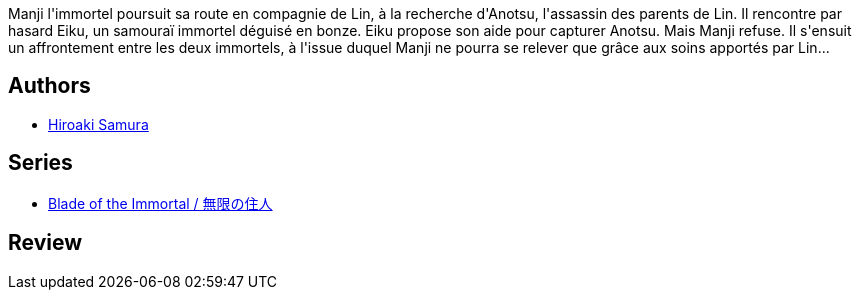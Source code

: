 :jbake-type: post
:jbake-status: published
:jbake-title: L'Habitant de l'infini, Tome 2 (L'Habitant de l'infini, #2)
:jbake-tags:  fantasy, japon, rayon-bd,_année_2000,_mois_janv.,_note_1,broc,read
:jbake-date: 2000-01-01
:jbake-depth: ../../
:jbake-uri: goodreads/books/9782203372122.adoc
:jbake-bigImage: https://i.gr-assets.com/images/S/compressed.photo.goodreads.com/books/1452630923l/2049521._SX98_.jpg
:jbake-smallImage: https://i.gr-assets.com/images/S/compressed.photo.goodreads.com/books/1452630923l/2049521._SX50_.jpg
:jbake-source: https://www.goodreads.com/book/show/2049521
:jbake-style: goodreads goodreads-book

++++
<div class="book-description">
Manji l'immortel poursuit sa route en compagnie de Lin, à la recherche d'Anotsu, l'assassin des parents de Lin. Il rencontre par hasard Eiku, un samouraï immortel déguisé en bonze. Eiku propose son aide pour capturer Anotsu. Mais Manji refuse. Il s'ensuit un affrontement entre les deux immortels, à l'issue duquel Manji ne pourra se relever que grâce aux soins apportés par Lin...
</div>
++++


## Authors
* link:../authors/180389.html[Hiroaki Samura]

## Series
* link:../series/Blade_of_the_Immortal___.html[Blade of the Immortal / 無限の住人]

## Review

++++

++++